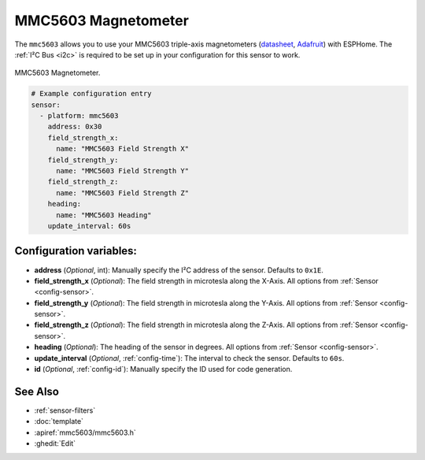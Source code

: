 .. _mmc5603:

MMC5603 Magnetometer
=====================

.. seo::
    :description: Instructions for setting up MMC5693 IMU compass sensors.
    :image: mmc5603.jpg
    :keywords: MMC5603

The ``mmc5603`` allows you to use your MMC5603 triple-axis magnetometers
(`datasheet <https://cdn-learn.adafruit.com/assets/assets/000/113/957/original/MMC5603NJ_RevB_7-12-18.pdf?1659554945>`__,
`Adafruit`_) with ESPHome. The :ref:`I²C Bus <i2c>` is required to be set up in your configuration
for this sensor to work.

.. figure:: ../../images/mmc5603.jpg
    :align: center
    :width: 30.0%

    MMC5603 Magnetometer.

.. _Adafruit: https://www.adafruit.com/product/5579

.. code-block:: yaml

    # Example configuration entry
    sensor:
      - platform: mmc5603 
        address: 0x30
        field_strength_x:
          name: "MMC5603 Field Strength X"
        field_strength_y:
          name: "MMC5603 Field Strength Y"
        field_strength_z:
          name: "MMC5603 Field Strength Z"
        heading:
          name: "MMC5603 Heading"
        update_interval: 60s

Configuration variables:
------------------------

- **address** (*Optional*, int): Manually specify the I²C address of the sensor. Defaults to ``0x1E``.
- **field_strength_x** (*Optional*): The field strength in microtesla along the X-Axis. All options from
  :ref:`Sensor <config-sensor>`.
- **field_strength_y** (*Optional*): The field strength in microtesla along the Y-Axis. All options from
  :ref:`Sensor <config-sensor>`.
- **field_strength_z** (*Optional*): The field strength in microtesla along the Z-Axis. All options from
  :ref:`Sensor <config-sensor>`.
- **heading** (*Optional*): The heading of the sensor in degrees. All options from
  :ref:`Sensor <config-sensor>`.
- **update_interval** (*Optional*, :ref:`config-time`): The interval to check the sensor. Defaults to ``60s``.

- **id** (*Optional*, :ref:`config-id`): Manually specify the ID used for code generation.


See Also
--------

- :ref:`sensor-filters`
- :doc:`template`
- :apiref:`mmc5603/mmc5603.h`
- :ghedit:`Edit`
